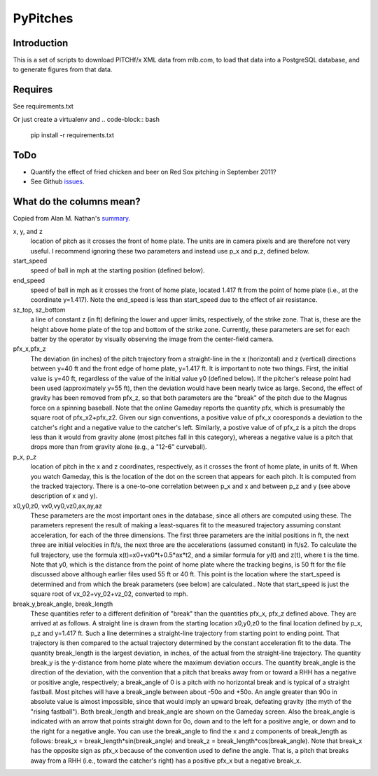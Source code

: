 =========
PyPitches
=========

Introduction
------------

This is a set of scripts to download PITCHf/x XML data from mlb.com,
to load that data into a PostgreSQL database, 
and to generate figures from that data.


Requires
--------
See requirements.txt 

Or just create a virtualenv and 
.. code-block:: bash 

    pip install -r requirements.txt

ToDo
----
- Quantify the effect of fried chicken and beer on Red Sox pitching in September 2011?
- See Github issues_.

.. _issues: https://github.com/gregoryck/pypitches/issues


What do the columns mean?
-------------------------

Copied from Alan M. Nathan's summary_.

.. _summary: http://webusers.npl.illinois.edu/~a-nathan/pob/tracking.htm 

x, y, and z 
    location of pitch as it crosses the front of home plate. The units are in camera pixels and are therefore not very useful. I recommend ignoring these two parameters and instead use p_x and p_z, defined below.
 
start_speed
    speed of ball in mph at the starting position (defined below).
 
end_speed
    speed of ball in mph as it crosses the front of home plate, located 1.417 ft from the point of home plate (i.e., at the coordinate y=1.417). Note the end_speed is less than start_speed due to the effect of air resistance.
 
sz_top, sz_bottom
    a line of constant z (in ft) defining the lower and upper limits, respectively, of the strike zone. That is, these are the height above home plate of the top and bottom of the strike zone. Currently, these parameters are set for each batter by the operator by visually observing the image from the center-field camera.
 
pfx_x,pfx_z
    The deviation (in inches) of the pitch trajectory from a straight-line in the x (horizontal) and z (vertical) directions between y=40 ft and the front edge of home plate, y=1.417 ft. It is important to note two things. First, the initial value is y=40 ft, regardless of the value of the initial value y0 (defined below). If the pitcher's release point had been used (approximately y=55 ft), then the deviation would have been nearly twice as large. Second, the effect of gravity has been removed from pfx_z, so that both parameters are the "break" of the pitch due to the Magnus force on a spinning baseball. Note that the online Gameday reports the quantity pfx, which is presumably the square root of pfx_x2+pfx_z2. Given our sign conventions, a positive value of pfx_x cooresponds a deviation to the catcher's right and a negative value to the catcher's left. Similarly, a postive value of of pfx_z is a pitch the drops less than it would from gravity alone (most pitches fall in this category), whereas a negative value is a pitch that drops more than from gravity alone (e.g., a "12-6" curveball).
 
p_x, p_z
    location of pitch in the x and z coordinates, respectively, as it crosses the front of home plate, in units of ft. When you watch Gameday, this is the location of the dot on the screen that appears for each pitch. It is computed from the tracked trajectory. There is a one-to-one correlation between p_x and x and between p_z and y (see above description of x and y).
 
x0,y0,z0, vx0,vy0,vz0,ax,ay,az
    These parameters are the most important ones in the database, since all others are computed using these. The parameters represent the result of making a least-squares fit to the measured trajectory assuming constant acceleration, for each of the three dimensions. The first three parameters are the initial positions in ft, the next three are initial velocities in ft/s, the next three are the accelerations (assumed constant) in ft/s2. To calculate the full trajectory, use the formula x(t)=x0+vx0*t+0.5*ax*t2, and a similar formula for y(t) and z(t), where t is the time. Note that y0, which is the distance from the point of home plate where the tracking begins, is 50 ft for the file discussed above although earlier files used 55 ft or 40 ft. This point is the location where the start_speed is determined and from which the break parameters (see below) are calculated.. Note that start_speed is just the square root of vx_02+vy_02+vz_02, converted to mph.
 
break_y,break_angle, break_length
    These quantities refer to a different definition of "break" than the quantities pfx_x, pfx_z defined above. They are arrived at as follows. A straight line is drawn from the starting location x0,y0,z0 to the final location defined by p_x, p_z and y=1.417 ft. Such a line determines a straight-line trajectory from starting point to ending point. That trajectory is then compared to the actual trajectory determined by the constant acceleration fit to the data. The quantity break_length is the largest deviation, in inches, of the actual from the straight-line trajectory. The quantity break_y is the y-distance from home plate where the maximum deviation occurs. The quantity break_angle is the direction of the deviation, with the convention that a pitch that breaks away from or toward a RHH has a negative or positive angle, respectively; a break_angle of 0 is a pitch with no horizontal break and is typical of a straight fastball. Most pitches will have a break_angle between about -50o and +50o. An angle greater than 90o in absolute value is almost impossible, since that would imply an upward break, defeating gravity (the myth of the "rising fastball"). Both break_length and break_angle are shown on the Gameday screen. Also the break_angle is indicated with an arrow that points straight down for 0o, down and to the left for a positive angle, or down and to the right for a negative angle. You can use the break_angle to find the x and z components of break_length as follows: break_x = break_length*sin(break_angle) and break_z = break_length*cos(break_angle). Note that break_x has the opposite sign as pfx_x because of the convention used to define the angle. That is, a pitch that breaks away from a RHH (i.e., toward the catcher's right) has a positive pfx_x but a negative break_x.




